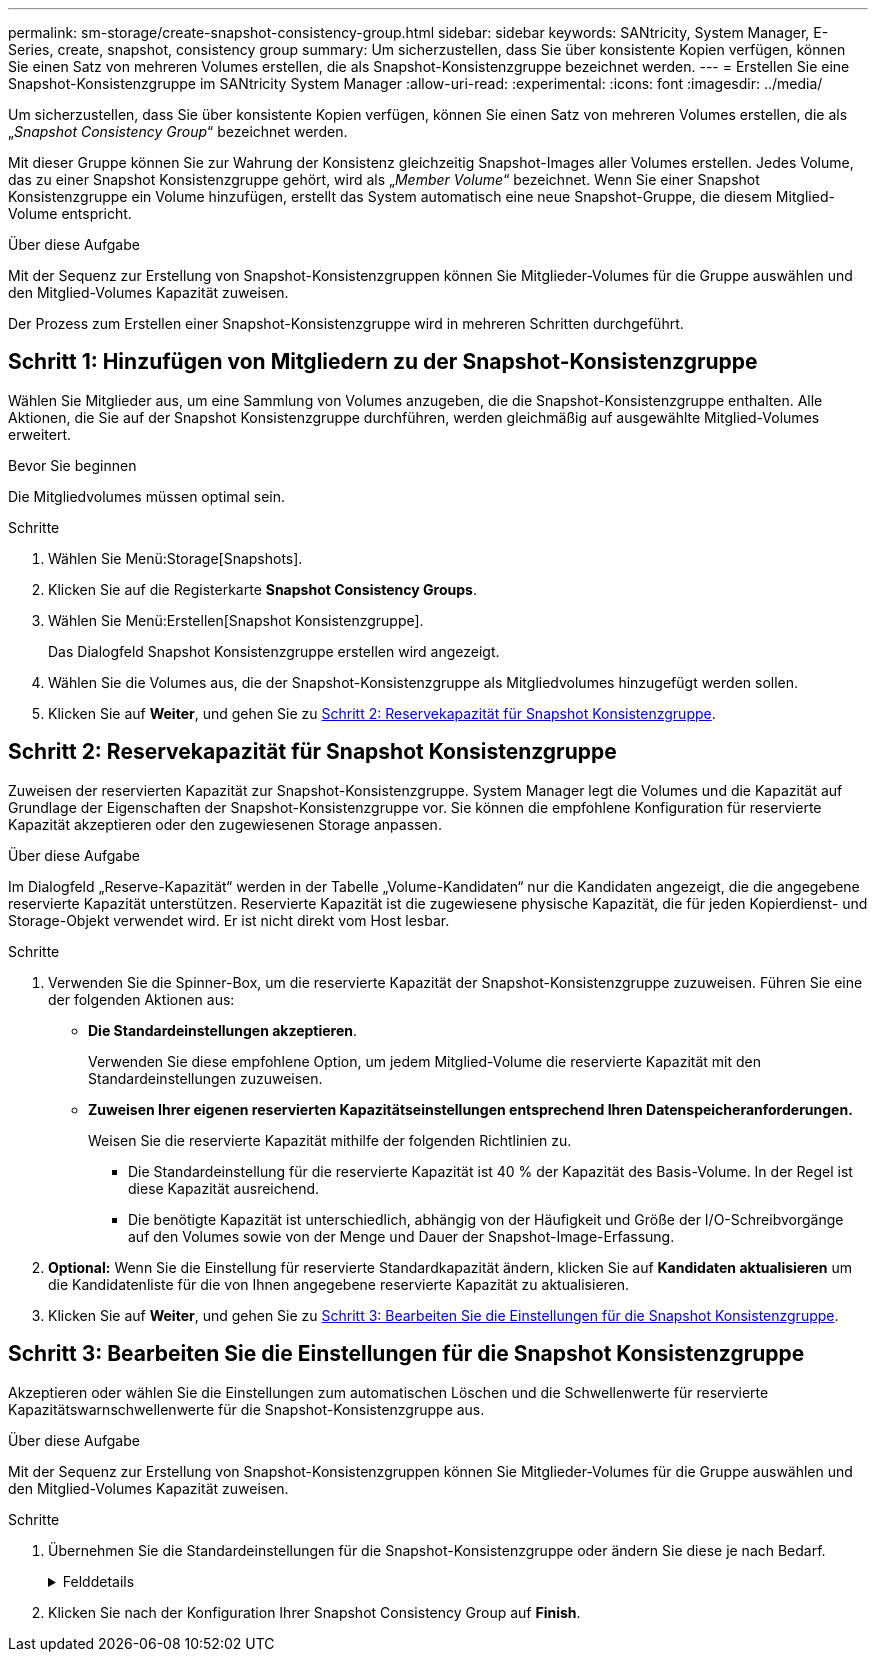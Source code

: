 ---
permalink: sm-storage/create-snapshot-consistency-group.html 
sidebar: sidebar 
keywords: SANtricity, System Manager, E-Series, create, snapshot, consistency group 
summary: Um sicherzustellen, dass Sie über konsistente Kopien verfügen, können Sie einen Satz von mehreren Volumes erstellen, die als Snapshot-Konsistenzgruppe bezeichnet werden. 
---
= Erstellen Sie eine Snapshot-Konsistenzgruppe im SANtricity System Manager
:allow-uri-read: 
:experimental: 
:icons: font
:imagesdir: ../media/


[role="lead"]
Um sicherzustellen, dass Sie über konsistente Kopien verfügen, können Sie einen Satz von mehreren Volumes erstellen, die als „_Snapshot Consistency Group_“ bezeichnet werden.

Mit dieser Gruppe können Sie zur Wahrung der Konsistenz gleichzeitig Snapshot-Images aller Volumes erstellen. Jedes Volume, das zu einer Snapshot Konsistenzgruppe gehört, wird als „_Member Volume_“ bezeichnet. Wenn Sie einer Snapshot Konsistenzgruppe ein Volume hinzufügen, erstellt das System automatisch eine neue Snapshot-Gruppe, die diesem Mitglied-Volume entspricht.

.Über diese Aufgabe
Mit der Sequenz zur Erstellung von Snapshot-Konsistenzgruppen können Sie Mitglieder-Volumes für die Gruppe auswählen und den Mitglied-Volumes Kapazität zuweisen.

Der Prozess zum Erstellen einer Snapshot-Konsistenzgruppe wird in mehreren Schritten durchgeführt.



== Schritt 1: Hinzufügen von Mitgliedern zu der Snapshot-Konsistenzgruppe

Wählen Sie Mitglieder aus, um eine Sammlung von Volumes anzugeben, die die Snapshot-Konsistenzgruppe enthalten. Alle Aktionen, die Sie auf der Snapshot Konsistenzgruppe durchführen, werden gleichmäßig auf ausgewählte Mitglied-Volumes erweitert.

.Bevor Sie beginnen
Die Mitgliedvolumes müssen optimal sein.

.Schritte
. Wählen Sie Menü:Storage[Snapshots].
. Klicken Sie auf die Registerkarte *Snapshot Consistency Groups*.
. Wählen Sie Menü:Erstellen[Snapshot Konsistenzgruppe].
+
Das Dialogfeld Snapshot Konsistenzgruppe erstellen wird angezeigt.

. Wählen Sie die Volumes aus, die der Snapshot-Konsistenzgruppe als Mitgliedvolumes hinzugefügt werden sollen.
. Klicken Sie auf *Weiter*, und gehen Sie zu <<Schritt 2: Reservekapazität für Snapshot Konsistenzgruppe>>.




== Schritt 2: Reservekapazität für Snapshot Konsistenzgruppe

Zuweisen der reservierten Kapazität zur Snapshot-Konsistenzgruppe. System Manager legt die Volumes und die Kapazität auf Grundlage der Eigenschaften der Snapshot-Konsistenzgruppe vor. Sie können die empfohlene Konfiguration für reservierte Kapazität akzeptieren oder den zugewiesenen Storage anpassen.

.Über diese Aufgabe
Im Dialogfeld „Reserve-Kapazität“ werden in der Tabelle „Volume-Kandidaten“ nur die Kandidaten angezeigt, die die angegebene reservierte Kapazität unterstützen. Reservierte Kapazität ist die zugewiesene physische Kapazität, die für jeden Kopierdienst- und Storage-Objekt verwendet wird. Er ist nicht direkt vom Host lesbar.

.Schritte
. Verwenden Sie die Spinner-Box, um die reservierte Kapazität der Snapshot-Konsistenzgruppe zuzuweisen. Führen Sie eine der folgenden Aktionen aus:
+
** *Die Standardeinstellungen akzeptieren*.
+
Verwenden Sie diese empfohlene Option, um jedem Mitglied-Volume die reservierte Kapazität mit den Standardeinstellungen zuzuweisen.

** *Zuweisen Ihrer eigenen reservierten Kapazitätseinstellungen entsprechend Ihren Datenspeicheranforderungen.*
+
Weisen Sie die reservierte Kapazität mithilfe der folgenden Richtlinien zu.

+
*** Die Standardeinstellung für die reservierte Kapazität ist 40 % der Kapazität des Basis-Volume. In der Regel ist diese Kapazität ausreichend.
*** Die benötigte Kapazität ist unterschiedlich, abhängig von der Häufigkeit und Größe der I/O-Schreibvorgänge auf den Volumes sowie von der Menge und Dauer der Snapshot-Image-Erfassung.




. *Optional:* Wenn Sie die Einstellung für reservierte Standardkapazität ändern, klicken Sie auf *Kandidaten aktualisieren* um die Kandidatenliste für die von Ihnen angegebene reservierte Kapazität zu aktualisieren.
. Klicken Sie auf *Weiter*, und gehen Sie zu <<Schritt 3: Bearbeiten Sie die Einstellungen für die Snapshot Konsistenzgruppe>>.




== Schritt 3: Bearbeiten Sie die Einstellungen für die Snapshot Konsistenzgruppe

Akzeptieren oder wählen Sie die Einstellungen zum automatischen Löschen und die Schwellenwerte für reservierte Kapazitätswarnschwellenwerte für die Snapshot-Konsistenzgruppe aus.

.Über diese Aufgabe
Mit der Sequenz zur Erstellung von Snapshot-Konsistenzgruppen können Sie Mitglieder-Volumes für die Gruppe auswählen und den Mitglied-Volumes Kapazität zuweisen.

.Schritte
. Übernehmen Sie die Standardeinstellungen für die Snapshot-Konsistenzgruppe oder ändern Sie diese je nach Bedarf.
+
.Felddetails
[%collapsible]
====
[cols="25h,~"]
|===
| Einstellung | Beschreibung 


 a| 
*Snapshot Consistency Group Einstellungen*



 a| 
Name
 a| 
Geben Sie den Namen für die Snapshot Konsistenzgruppe an.



 a| 
Automatisches Löschen von Snapshot-Images aktivieren, wenn...
 a| 
Aktivieren Sie das Kontrollkästchen, wenn Snapshot-Bilder nach dem festgelegten Limit automatisch gelöscht werden sollen. Ändern Sie die Begrenzung mit dem Spinner-Feld. Wenn Sie dieses Kontrollkästchen deaktivieren, wird die Erstellung von Snapshot-Bildern nach 32 Bildern angehalten.



 a| 
*Reservierte Kapazitätseinstellungen*



 a| 
Benachrichtigen, wenn...
 a| 
Verwenden Sie die Spinner-Box, um den Prozentpunkt anzupassen, an dem das System eine Warnmeldung sendet, wenn sich die reservierte Kapazität einer Snapshot-Konsistenzgruppe fast voll nähert.

Wenn die reservierte Kapazität für die Snapshot Konsistenzgruppe den angegebenen Schwellenwert überschreitet, erhöhen Sie mit der Vorankündigung die reservierte Kapazität oder um unnötige Objekte zu löschen, bevor der verbleibende Speicherplatz erschöpft ist.



 a| 
Richtlinie für vollständig reservierte Kapazität
 a| 
Wählen Sie eine der folgenden Richtlinien aus:

** *Ältestes Snapshot-Image löschen* -- das System entfernt automatisch das älteste Snapshot-Image in der Snapshot-Consistency Group, welches die reservierte Kapazität des Snapshot-Images zur Wiederverwendung innerhalb der Gruppe freigibt.
** *Schreibvorgänge auf Basis-Volume ablehnen* -- Wenn die reservierte Kapazität ihren maximalen festgelegten Prozentsatz erreicht, weist das System eine E/A-Schreibanforderung auf das Basis-Volume zurück, das den reservierten Kapazitätszugriff ausgelöst hat.


|===
====
. Klicken Sie nach der Konfiguration Ihrer Snapshot Consistency Group auf *Finish*.

